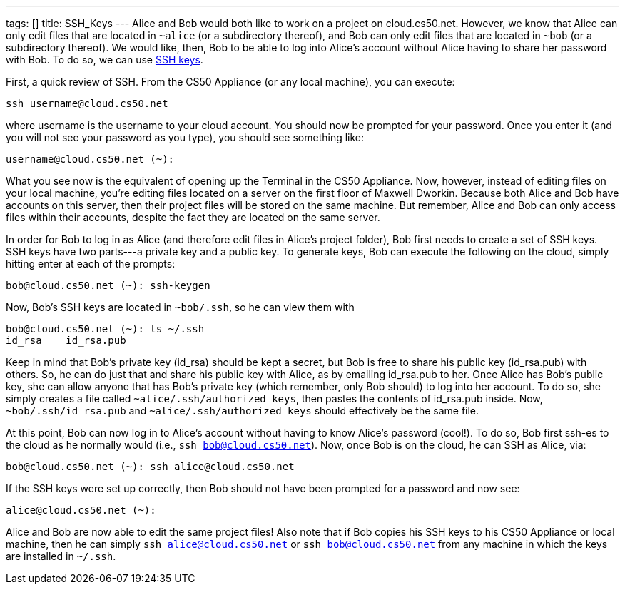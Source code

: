 ---
tags: []
title: SSH_Keys
---
Alice and Bob would both like to work on a project on cloud.cs50.net.
However, we know that Alice can only edit files that are located in
`~alice` (or a subdirectory thereof), and Bob can only edit files that
are located in `~bob` (or a subdirectory thereof). We would like, then,
Bob to be able to log into Alice's account without Alice having to share
her password with Bob. To do so, we can use
http://en.wikipedia.org/wiki/Secure_Shell[SSH keys].

First, a quick review of SSH. From the CS50 Appliance (or any local
machine), you can execute:

---------------------------
ssh username@cloud.cs50.net
---------------------------

where username is the username to your cloud account. You should now be
prompted for your password. Once you enter it (and you will not see your
password as you type), you should see something like:

-----------------------------
username@cloud.cs50.net (~): 
-----------------------------

What you see now is the equivalent of opening up the Terminal in the
CS50 Appliance. Now, however, instead of editing files on your local
machine, you're editing files located on a server on the first floor of
Maxwell Dworkin. Because both Alice and Bob have accounts on this
server, then their project files will be stored on the same machine. But
remember, Alice and Bob can only access files within their accounts,
despite the fact they are located on the same server.

In order for Bob to log in as Alice (and therefore edit files in Alice's
project folder), Bob first needs to create a set of SSH keys. SSH keys
have two parts---a private key and a public key. To generate keys, Bob
can execute the following on the cloud, simply hitting enter at each of
the prompts:

----------------------------------
bob@cloud.cs50.net (~): ssh-keygen
----------------------------------

Now, Bob's SSH keys are located in `~bob/.ssh`, so he can view them with

---------------------------------
bob@cloud.cs50.net (~): ls ~/.ssh
id_rsa    id_rsa.pub
---------------------------------

Keep in mind that Bob's private key (id_rsa) should be kept a secret,
but Bob is free to share his public key (id_rsa.pub) with others. So, he
can do just that and share his public key with Alice, as by emailing
id_rsa.pub to her. Once Alice has Bob's public key, she can allow anyone
that has Bob's private key (which remember, only Bob should) to log into
her account. To do so, she simply creates a file called
`~alice/.ssh/authorized_keys`, then pastes the contents of id_rsa.pub
inside. Now, `~bob/.ssh/id_rsa.pub` and `~alice/.ssh/authorized_keys`
should effectively be the same file.

At this point, Bob can now log in to Alice's account without having to
know Alice's password (cool!). To do so, Bob first ssh-es to the cloud
as he normally would (i.e., `ssh bob@cloud.cs50.net`). Now, once Bob is
on the cloud, he can SSH as Alice, via:

------------------------------------------------
bob@cloud.cs50.net (~): ssh alice@cloud.cs50.net
------------------------------------------------

If the SSH keys were set up correctly, then Bob should not have been
prompted for a password and now see:

-------------------------
alice@cloud.cs50.net (~):
-------------------------

Alice and Bob are now able to edit the same project files! Also note
that if Bob copies his SSH keys to his CS50 Appliance or local machine,
then he can simply `ssh alice@cloud.cs50.net` or
`ssh bob@cloud.cs50.net` from any machine in which the keys are
installed in `~/.ssh`.
